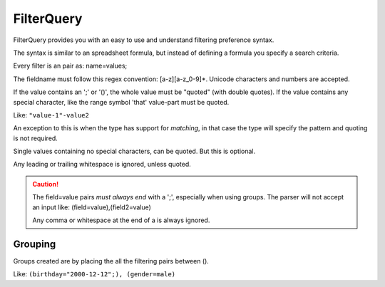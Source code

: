 FilterQuery
===========

FilterQuery provides you with an easy to use and understand filtering preference syntax.

The syntax is similar to an spreadsheet formula,
but instead of defining a formula you specify a search criteria.

Every filter is an pair as: name=values;

The fieldname must follow this regex convention: [a-z][a-z_0-9]*.
Unicode characters and numbers are accepted.

If the value contains an ';' or '()', the whole value must be "quoted" (with double quotes).
If the value contains any special character, like the range symbol 'that'
value-part must be quoted.

Like: ``"value-1"-value2``

An exception to this is when the type has support for *matching*,
in that case the type will specify the pattern and quoting is not required.

Single values containing no special characters, can be quoted. But this is optional.

Any leading or trailing whitespace is ignored, unless quoted.

.. caution::

    The field=value pairs *must always end* with a ';', especially when using groups.
    The parser will not accept an input like: (field=value),(field2=value)

    Any comma or whitespace at the end of a is always ignored.

Grouping
--------

Groups created are by placing the all the filtering pairs between ().

Like: ``(birthday="2000-12-12";), (gender=male)``
